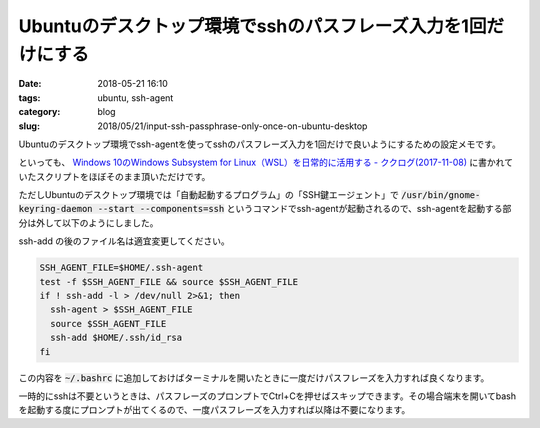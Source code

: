 Ubuntuのデスクトップ環境でsshのパスフレーズ入力を1回だけにする
##############################################################

:date: 2018-05-21 16:10
:tags: ubuntu, ssh-agent
:category: blog
:slug: 2018/05/21/input-ssh-passphrase-only-once-on-ubuntu-desktop

Ubuntuのデスクトップ環境でssh-agentを使ってsshのパスフレーズ入力を1回だけで良いようにするための設定メモです。

といっても、
`Windows 10のWindows Subsystem for Linux（WSL）を日常的に活用する - ククログ(2017-11-08) <http://www.clear-code.com/blog/2017/11/8.html>`_
に書かれていたスクリプトをほぼそのまま頂いただけです。

ただしUbuntuのデスクトップ環境では「自動起動するプログラム」の「SSH鍵エージェント」で
:code:`/usr/bin/gnome-keyring-daemon --start --components=ssh` というコマンドでssh-agentが起動されるので、ssh-agentを起動する部分は外して以下のようにしました。

ssh-add の後のファイル名は適宜変更してください。

.. code-block:: sh

        SSH_AGENT_FILE=$HOME/.ssh-agent
        test -f $SSH_AGENT_FILE && source $SSH_AGENT_FILE
        if ! ssh-add -l > /dev/null 2>&1; then
          ssh-agent > $SSH_AGENT_FILE
          source $SSH_AGENT_FILE
          ssh-add $HOME/.ssh/id_rsa
        fi

この内容を :code:`~/.bashrc` に追加しておけばターミナルを開いたときに一度だけパスフレーズを入力すれば良くなります。

一時的にsshは不要というときは、パスフレーズのプロンプトでCtrl+Cを押せばスキップできます。その場合端末を開いてbashを起動する度にプロンプトが出てくるので、一度パスフレーズを入力すれば以降は不要になります。
